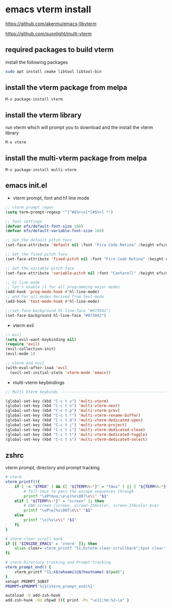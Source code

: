 #+STARTUP: content hideblocks
* emacs vterm install

[[https://github.com/akermu/emacs-libvterm]]

[[https://github.com/suonlight/multi-vterm]]

** required packages to build vterm

install the following packages

#+begin_src sh
sudo apt install cmake libtool libtool-bin
#+end_src

** install the vterm package from melpa

#+begin_example
M-x package-install vterm
#+end_example

** install the vterm library

run vterm which will prompt you to download and the install the vterm library

#+begin_example
M-x vterm
#+end_example

** install the multi-vterm package from melpa

#+begin_example
M-x package-install multi-vterm
#+end_example

** emacs init.el

+ vterm prompt, font and h1 line mode

#+begin_src emacs-lisp
;; vterm prompt regex
(setq term-prompt-regexp "^[^#$%>\n]*[#$%>] *")

;; font settings
(defvar efs/default-font-size 160)
(defvar efs/default-variable-font-size 160)

;; Set the default pitch face
(set-face-attribute 'default nil :font "Fira Code Retina" :height efs/default-font-size)

;; Set the fixed pitch face
(set-face-attribute 'fixed-pitch nil :font "Fira Code Retina" :height efs/default-font-size)

;; Set the variable pitch face
(set-face-attribute 'variable-pitch nil :font "Cantarell" :height efs/default-variable-font-size :weight 'regular)

;; h1 line mode
;; let's enable it for all programming major modes
(add-hook 'prog-mode-hook #'hl-line-mode)
;; and for all modes derived from text-mode
(add-hook 'text-mode-hook #'hl-line-mode)

;;(set-face-background hl-line-face "#073042")
(set-face-background hl-line-face "#073042")
#+end_src

+ vterm evil

#+begin_src emacs-lisp
;; evil
(setq evil-want-keybinding nil)
(require 'evil)
(evil-collection-init)
(evil-mode 1)

;; vterm and evil
(with-eval-after-load 'evil
  (evil-set-initial-state 'vterm-mode 'emacs))
#+end_src

+ multi-vterm keybindings

#+begin_src emacs-lisp
;; Multi Vterm keybinds ------------------------------------------------------------------------------

(global-set-key (kbd "C-c t v") 'multi-vterm)
(global-set-key (kbd "C-c t n") 'multi-vterm-next)
(global-set-key (kbd "C-c t p") 'multi-vterm-prev)
(global-set-key (kbd "C-c t r") 'multi-vterm-rename-buffer)
(global-set-key (kbd "C-c t d") 'multi-vterm-dedicated-open)
(global-set-key (kbd "C-c t j") 'multi-vterm-project)
(global-set-key (kbd "C-c t c") 'multi-vterm-dedicated-close)
(global-set-key (kbd "C-c t t") 'multi-vterm-dedicated-toggle)
(global-set-key (kbd "C-c t s") 'multi-vterm-dedicated-select)
#+end_src

** zshrc

vterm prompt, directory and prompt tracking

#+begin_src sh
# vterm
vterm_printf(){
    if [ -n "$TMUX" ] && ([ "${TERM%%-*}" = "tmux" ] || [ "${TERM%%-*}" = "screen" ] ); then
        # Tell tmux to pass the escape sequences through
        printf "\ePtmux;\e\e]%s\007\e\\" "$1"
    elif [ "${TERM%%-*}" = "screen" ]; then
        # GNU screen (screen, screen-256color, screen-256color-bce)
        printf "\eP\e]%s\007\e\\" "$1"
    else
        printf "\e]%s\e\\" "$1"
    fi
}

# vterm clear scroll back
if [[ "$INSIDE_EMACS" = 'vterm' ]]; then
    alias clear='vterm_printf "51;Evterm-clear-scrollback";tput clear'
fi

# vterm Directory tracking and Prompt tracking
vterm_prompt_end() {
    vterm_printf "51;A$(whoami)@$(hostname):$(pwd)";
}
setopt PROMPT_SUBST
PROMPT=$PROMPT'%{$(vterm_prompt_end)%}'

autoload -U add-zsh-hook
add-zsh-hook -Uz chpwd (){ print -Pn "\e]2;%m:%2~\a" }

#+end_src
